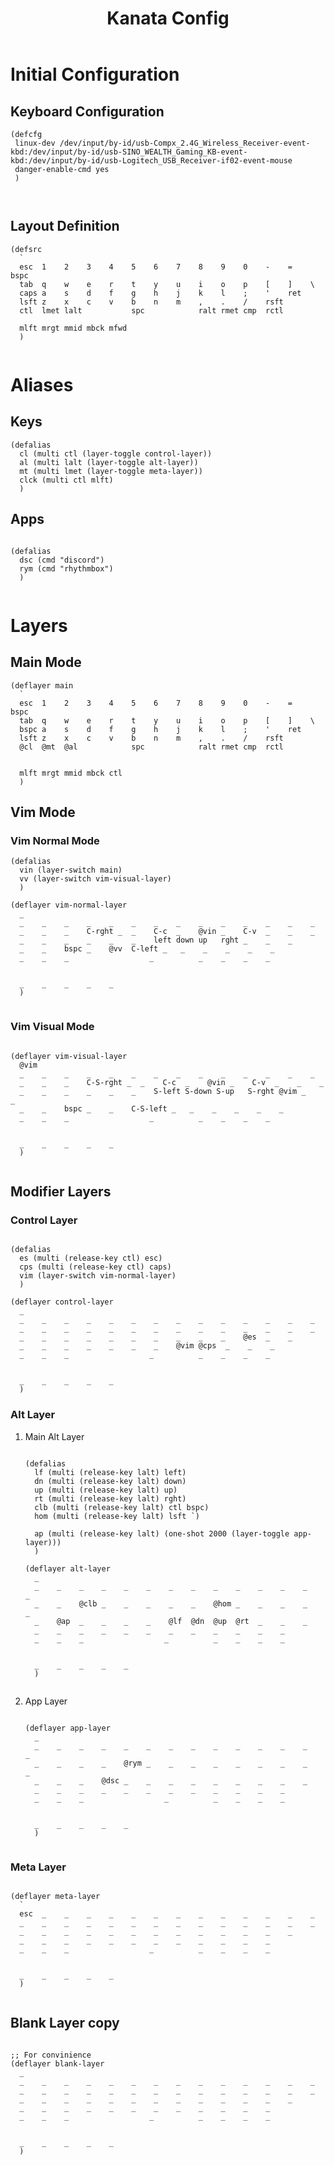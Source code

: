 #+TITLE: Kanata Config
#+DESCRIPTION: Literate Kanata Config

* Initial Configuration
** Keyboard Configuration

#+begin_src kbd :tangle yes
  (defcfg
   linux-dev /dev/input/by-id/usb-Compx_2.4G_Wireless_Receiver-event-kbd:/dev/input/by-id/usb-SINO_WEALTH_Gaming_KB-event-kbd:/dev/input/by-id/usb-Logitech_USB_Receiver-if02-event-mouse
   danger-enable-cmd yes
   )

  
#+end_src

** Layout Definition

#+begin_src kbd :tangle yes
  (defsrc
    `
    esc  1    2    3    4    5    6    7    8    9    0    -    =    bspc
    tab  q    w    e    r    t    y    u    i    o    p    [    ]    \
    caps a    s    d    f    g    h    j    k    l    ;    '    ret
    lsft z    x    c    v    b    n    m    ,    .    /    rsft
    ctl  lmet lalt           spc            ralt rmet cmp  rctl

    mlft mrgt mmid mbck mfwd
    )

#+end_src

* Aliases
** Keys

#+begin_src kbd :tangle yes
  (defalias
    cl (multi ctl (layer-toggle control-layer))
    al (multi lalt (layer-toggle alt-layer))
    mt (multi lmet (layer-toggle meta-layer))
    clck (multi ctl mlft)
    )
#+end_src

** Apps

#+begin_src kbd :tangle yes

  (defalias
    dsc (cmd "discord")
    rym (cmd "rhythmbox")
    )

#+end_src

* Layers
** Main Mode

#+begin_src kbd :tangle yes
  (deflayer main
    `
    esc  1    2    3    4    5    6    7    8    9    0    -    =    bspc
    tab  q    w    e    r    t    y    u    i    o    p    [    ]    \
    bspc a    s    d    f    g    h    j    k    l    ;    '    ret
    lsft z    x    c    v    b    n    m    ,    .    /    rsft
    @cl  @mt  @al            spc            ralt rmet cmp  rctl

    
    mlft mrgt mmid mbck ctl
    )
#+end_src

** Vim Mode
*** Vim Normal Mode

#+begin_src kbd :tangle yes
  (defalias
    vin (layer-switch main)
    vv (layer-switch vim-visual-layer)
    )

  (deflayer vim-normal-layer
    _
    _    _    _    _    _    _    _    _    _    _    _    _    _    _
    _    _    _    C-rght _  _    C-c  _    @vin _    C-v  _    _    _
    _    _    _    _    _    _    left down up   rght _    _    _
    _    _    bspc _    @vv  C-left _   _    _    _    _    _
    _    _    _                  _          _    _    _    _


    _    _    _    _    _
    )

#+end_src

*** Vim Visual Mode

#+begin_src kbd :tangle yes

  (deflayer vim-visual-layer
    @vim
    _    _    _    _    _    _    _    _    _    _    _    _    _    _
    _    _    _    C-S-rght _  _    C-c  _    @vin _    C-v  _    _    _
    _    _    _    _    _    _    S-left S-down S-up   S-rght @vim _    _
    _    _    bspc _    _    C-S-left _   _    _    _    _    _
    _    _    _                  _          _    _    _    _


    _    _    _    _    _
    )

#+end_src


** Modifier Layers
*** Control Layer

#+begin_src kbd :tangle yes

  (defalias
    es (multi (release-key ctl) esc)
    cps (multi (release-key ctl) caps)
    vim (layer-switch vim-normal-layer)
    )

  (deflayer control-layer
    _
    _    _    _    _    _    _    _    _    _    _    _    _    _    _
    _    _    _    _    _    _    _    _    _    _    _    _    _    _
    _    _    _    _    _    _    _    _    _    _    @es  _    _
    _    _    _    _    _    _    _    @vim @cps  _    _    _
    _    _    _                  _          _    _    _    _


    _    _    _    _    _
    )
#+end_src

*** Alt Layer

**** Main Alt Layer

#+begin_src kbd :tangle yes

  (defalias
    lf (multi (release-key lalt) left)
    dn (multi (release-key lalt) down)
    up (multi (release-key lalt) up)
    rt (multi (release-key lalt) rght)
    clb (multi (release-key lalt) ctl bspc)
    hom (multi (release-key lalt) lsft `)

    ap (multi (release-key lalt) (one-shot 2000 (layer-toggle app-layer)))
    )

  (deflayer alt-layer
    _
    _    _    _    _    _    _    _    _    _    _    _    _    _    _
    _    _    @clb _    _    _    _    _    @hom _    _    _    _    _
    _    @ap  _    _    _    _    @lf  @dn  @up  @rt  _    _    _
    _    _    _    _    _    _    _    _    _    _    _    _
    _    _    _                  _          _    _    _    _


    _    _    _    _    _
    )

#+end_src

**** App Layer

#+begin_src kbd :tangle yes

  (deflayer app-layer
    _
    _    _    _    _    _    _    _    _    _    _    _    _    _    _
    _    _    _    _    @rym _    _    _    _    _    _    _    _    _
    _    _    _    @dsc _    _    _    _    _    _    _    _    _
    _    _    _    _    _    _    _    _    _    _    _    _
    _    _    _                  _          _    _    _    _


    _    _    _    _    _
    )

#+end_src

*** Meta Layer

#+begin_src kbd :tangle yes

  (deflayer meta-layer
    `
    esc  _    _    _    _    _    _    _    _    _    _    _    _    _
    _    _    _    _    _    _    _    _    _    _    _    _    _    _
    _    _    _    _    _    _    _    _    _    _    _    _    _
    _    _    _    _    _    _    _    _    _    _    _    _
    _    _    _                  _          _    _    _    _


    _    _    _    _    _
    )

#+end_src

** Blank Layer copy

#+begin_src kbd :tangle no

  ;; For convinience
  (deflayer blank-layer
    _
    _    _    _    _    _    _    _    _    _    _    _    _    _    _
    _    _    _    _    _    _    _    _    _    _    _    _    _    _
    _    _    _    _    _    _    _    _    _    _    _    _    _
    _    _    _    _    _    _    _    _    _    _    _    _
    _    _    _                  _          _    _    _    _


    _    _    _    _    _
    )

#+end_src
